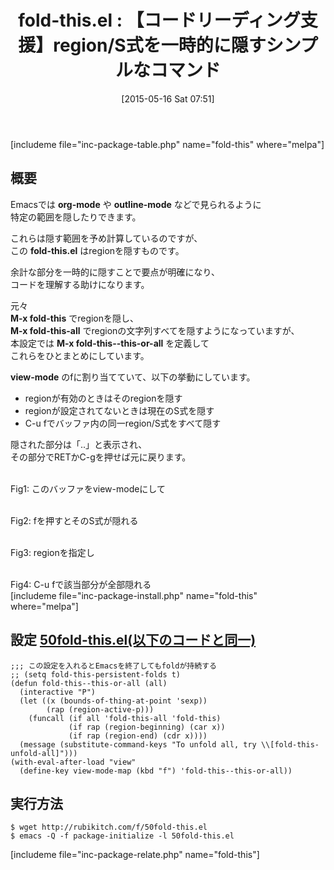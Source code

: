 #+BLOG: rubikitch
#+POSTID: 835
#+BLOG: rubikitch
#+DATE: [2015-05-16 Sat 07:51]
#+PERMALINK: fold-this
#+OPTIONS: toc:nil num:nil todo:nil pri:nil tags:nil ^:nil \n:t -:nil
#+ISPAGE: nil
#+DESCRIPTION:
# (progn (erase-buffer)(find-file-hook--org2blog/wp-mode))
#+BLOG: rubikitch
#+CATEGORY: コードリーディング
#+EL_PKG_NAME: fold-this
#+TAGS: 
#+EL_TITLE0: 【コードリーディング支援】region/S式を一時的に隠すシンプルなコマンド
#+EL_URL: 
#+begin: org2blog
#+TITLE: fold-this.el : 【コードリーディング支援】region/S式を一時的に隠すシンプルなコマンド
[includeme file="inc-package-table.php" name="fold-this" where="melpa"]

#+end:
** 概要
Emacsでは *org-mode* や *outline-mode* などで見られるように
特定の範囲を隠したりできます。

これらは隠す範囲を予め計算しているのですが、
この *fold-this.el* はregionを隠すものです。

余計な部分を一時的に隠すことで要点が明確になり、
コードを理解する助けになります。

元々
*M-x fold-this* でregionを隠し、
*M-x fold-this-all* でregionの文字列すべてを隠すようになっていますが、
本設定では *M-x fold-this--this-or-all* を定義して
これらをひとまとめにしています。

*view-mode* のfに割り当てていて、以下の挙動にしています。

- regionが有効のときはそのregionを隠す
- regionが設定されてないときは現在のS式を隠す
- C-u fでバッファ内の同一region/S式をすべて隠す

隠された部分は「..」と表示され、
その部分でRETかC-gを押せば元に戻ります。



# (progn (forward-line 1)(shell-command "screenshot-time.rb org_template" t))
#+ATTR_HTML: :width 480
[[file:/r/sync/screenshots/20150516081605.png]]
Fig1: このバッファをview-modeにして

#+ATTR_HTML: :width 480
[[file:/r/sync/screenshots/20150516081616.png]]
Fig2: fを押すとそのS式が隠れる

#+ATTR_HTML: :width 480
[[file:/r/sync/screenshots/20150516081632.png]]
Fig3: regionを指定し

#+ATTR_HTML: :width 480
[[file:/r/sync/screenshots/20150516081640.png]]
Fig4: C-u fで該当部分が全部隠れる
[includeme file="inc-package-install.php" name="fold-this" where="melpa"]
** 設定 [[http://rubikitch.com/f/50fold-this.el][50fold-this.el(以下のコードと同一)]]
#+BEGIN: include :file "/r/sync/emacs/init.d/50fold-this.el"
#+BEGIN_SRC fundamental
;;; この設定を入れるとEmacsを終了してもfoldが持続する
;; (setq fold-this-persistent-folds t)
(defun fold-this--this-or-all (all)
  (interactive "P")
  (let ((x (bounds-of-thing-at-point 'sexp))
        (rap (region-active-p)))
    (funcall (if all 'fold-this-all 'fold-this)
             (if rap (region-beginning) (car x))
             (if rap (region-end) (cdr x))))
  (message (substitute-command-keys "To unfold all, try \\[fold-this-unfold-all]")))
(with-eval-after-load "view"
  (define-key view-mode-map (kbd "f") 'fold-this--this-or-all))
#+END_SRC

#+END:

** 実行方法
#+BEGIN_EXAMPLE
$ wget http://rubikitch.com/f/50fold-this.el
$ emacs -Q -f package-initialize -l 50fold-this.el
#+END_EXAMPLE
[includeme file="inc-package-relate.php" name="fold-this"]
